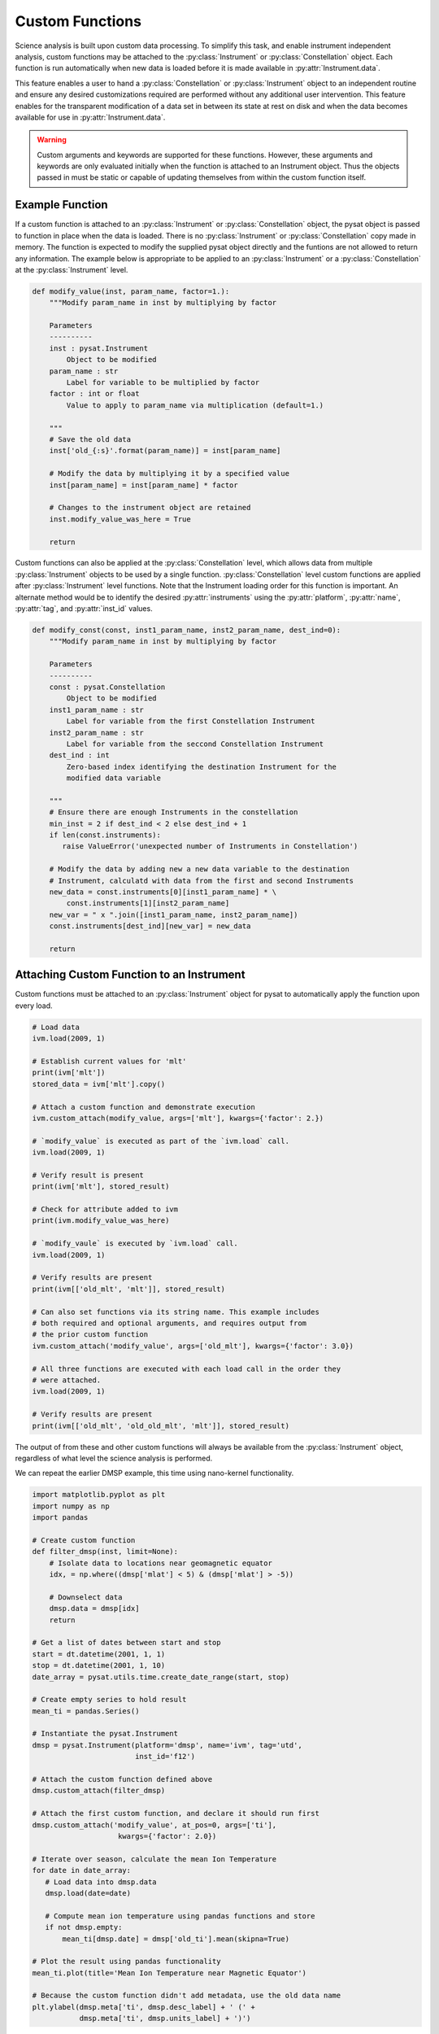 .. _tutorial_custom:

Custom Functions
----------------

Science analysis is built upon custom data processing. To simplify this task,
and enable instrument independent analysis, custom functions may be attached to
the :py:class:`Instrument` or :py:class:`Constellation` object. Each function is
run automatically when new data is loaded before it is made available in
:py:attr:`Instrument.data`.

This feature enables a user to hand a :py:class:`Constellation` or
:py:class:`Instrument` object to an independent routine and ensure any desired
customizations required are performed without any additional user intervention.
This feature enables for the transparent modification of a data set in between
its state at rest on disk and when the data becomes available for use in
:py:attr:`Instrument.data`.

.. warning:: Custom arguments and keywords are supported for these functions.
   However, these arguments and keywords are only evaluated initially when the
   function is attached to an Instrument object. Thus the objects passed in must
   be static or capable of updating themselves from within the custom function
   itself.


Example Function
^^^^^^^^^^^^^^^^

If a custom function is attached to an :py:class:`Instrument` or
:py:class:`Constellation` object, the pysat object is passed to function in
place when the data is loaded. There is no :py:class:`Instrument` or
:py:class:`Constellation` copy made in memory. The function is expected to modify
the supplied pysat object directly and the funtions are not allowed to return
any information.  The example below is appropriate to be applied to an
:py:class:`Instrument` or a :py:class:`Constellation` at the
:py:class:`Instrument` level.

.. code:: python

   def modify_value(inst, param_name, factor=1.):
       """Modify param_name in inst by multiplying by factor

       Parameters
       ----------
       inst : pysat.Instrument
           Object to be modified
       param_name : str
           Label for variable to be multiplied by factor
       factor : int or float
           Value to apply to param_name via multiplication (default=1.)

       """
       # Save the old data
       inst['old_{:s}'.format(param_name)] = inst[param_name]

       # Modify the data by multiplying it by a specified value
       inst[param_name] = inst[param_name] * factor

       # Changes to the instrument object are retained
       inst.modify_value_was_here = True

       return


Custom functions can also be applied at the :py:class:`Constellation` level,
which allows data from multiple :py:class:`Instrument` objects to be used by
a single function.  :py:class:`Constellation` level custom functions are applied
after :py:class:`Instrument` level functions.  Note that the Instrument loading
order for this function is important.  An alternate method would be to identify
the desired :py:attr:`instruments` using the :py:attr:`platform`,
:py:attr:`name`, :py:attr:`tag`, and :py:attr:`inst_id` values.


.. code:: python

   def modify_const(const, inst1_param_name, inst2_param_name, dest_ind=0):
       """Modify param_name in inst by multiplying by factor

       Parameters
       ----------
       const : pysat.Constellation
           Object to be modified
       inst1_param_name : str
           Label for variable from the first Constellation Instrument
       inst2_param_name : str
           Label for variable from the seccond Constellation Instrument
       dest_ind : int
           Zero-based index identifying the destination Instrument for the
           modified data variable

       """
       # Ensure there are enough Instruments in the constellation
       min_inst = 2 if dest_ind < 2 else dest_ind + 1
       if len(const.instruments):
	  raise ValueError('unexpected number of Instruments in Constellation')

       # Modify the data by adding new a new data variable to the destination
       # Instrument, calculatd with data from the first and second Instruments
       new_data = const.instruments[0][inst1_param_name] * \
           const.instruments[1][inst2_param_name]
       new_var = " x ".join([inst1_param_name, inst2_param_name])
       const.instruments[dest_ind][new_var] = new_data

       return



Attaching Custom Function to an Instrument
^^^^^^^^^^^^^^^^^^^^^^^^^^^^^^^^^^^^^^^^^^

Custom functions must be attached to an :py:class:`Instrument` object for pysat
to automatically apply the function upon every load.

.. code:: python

   # Load data
   ivm.load(2009, 1)

   # Establish current values for 'mlt'
   print(ivm['mlt'])
   stored_data = ivm['mlt'].copy()

   # Attach a custom function and demonstrate execution
   ivm.custom_attach(modify_value, args=['mlt'], kwargs={'factor': 2.})

   # `modify_value` is executed as part of the `ivm.load` call.
   ivm.load(2009, 1)

   # Verify result is present
   print(ivm['mlt'], stored_result)

   # Check for attribute added to ivm
   print(ivm.modify_value_was_here)

   # `modify_vaule` is executed by `ivm.load` call.
   ivm.load(2009, 1)

   # Verify results are present
   print(ivm[['old_mlt', 'mlt']], stored_result)

   # Can also set functions via its string name. This example includes
   # both required and optional arguments, and requires output from
   # the prior custom function
   ivm.custom_attach('modify_value', args=['old_mlt'], kwargs={'factor': 3.0})

   # All three functions are executed with each load call in the order they
   # were attached.
   ivm.load(2009, 1)

   # Verify results are present
   print(ivm[['old_mlt', 'old_old_mlt', 'mlt']], stored_result)


The output of from these and other custom functions will always be available
from the :py:class:`Instrument` object, regardless of what level the science
analysis is performed.

We can repeat the earlier DMSP example, this time using nano-kernel
functionality.

.. code:: python

    import matplotlib.pyplot as plt
    import numpy as np
    import pandas

    # Create custom function
    def filter_dmsp(inst, limit=None):
        # Isolate data to locations near geomagnetic equator
        idx, = np.where((dmsp['mlat'] < 5) & (dmsp['mlat'] > -5))

        # Downselect data
        dmsp.data = dmsp[idx]
	return

    # Get a list of dates between start and stop
    start = dt.datetime(2001, 1, 1)
    stop = dt.datetime(2001, 1, 10)
    date_array = pysat.utils.time.create_date_range(start, stop)

    # Create empty series to hold result
    mean_ti = pandas.Series()

    # Instantiate the pysat.Instrument
    dmsp = pysat.Instrument(platform='dmsp', name='ivm', tag='utd',
                            inst_id='f12')

    # Attach the custom function defined above
    dmsp.custom_attach(filter_dmsp)

    # Attach the first custom function, and declare it should run first
    dmsp.custom_attach('modify_value', at_pos=0, args=['ti'],
                        kwargs={'factor': 2.0})

    # Iterate over season, calculate the mean Ion Temperature
    for date in date_array:
       # Load data into dmsp.data
       dmsp.load(date=date)

       # Compute mean ion temperature using pandas functions and store
       if not dmsp.empty:
           mean_ti[dmsp.date] = dmsp['old_ti'].mean(skipna=True)

    # Plot the result using pandas functionality
    mean_ti.plot(title='Mean Ion Temperature near Magnetic Equator')

    # Because the custom function didn't add metadata, use the old data name
    plt.ylabel(dmsp.meta['ti', dmsp.desc_label] + ' (' +
               dmsp.meta['ti', dmsp.units_label] + ')')

Note the same result is obtained. The DMSP :py:class:`Instrument` object and
analysis are performed at the same level, so there is no strict gain by using
the pysat nano-kernel in this simple demonstration. However, we can use the
nano-kernel to translate this daily mean into an versatile
instrument-independent function.


Attaching Custom Function to an Instrument at Instantiation
^^^^^^^^^^^^^^^^^^^^^^^^^^^^^^^^^^^^^^^^^^^^^^^^^^^^^^^^^^^

Custom functions may also be attached to an :py:class:`Instrument` object
directly at instantiation via the :py:data:`custom` keyword.

.. code:: python

   # Create dictionary for each custom function and associated inputs
   custom_func_1 = {'function': modify_value, 'args': ['mlt'],
                    'kwargs': {'factor': 2.})}
   custom_func_2 = {'function': modify_value, 'args': ['old_mlt'],
                    'kwargs'={'factor': 3.0}}

   # Combine all dicts into a list in order of application and execution.
   # However, if you specify the 'at_pos' kwarg, it will take precedence.
   custom = [custom_func_1, custom_func_2]

   # Instantiate pysat.Instrument
   inst = pysat.Instrument(platform, name, inst_id=inst_id, tag=tag,
                           custom=custom)


Attaching Custom Function to a Constellation
^^^^^^^^^^^^^^^^^^^^^^^^^^^^^^^^^^^^^^^^^^^^

Attaching custom functions to :py:class:`Constellation` objects is done in the
same way as for :py:class:`Instrument` objects. The only difference is the
additional keyword argument :py:var:`apply_inst`, which defaults to
:py:value:`True` and applies the custom function to all of the
:py:class:`Constellation` :py:class:`Instrument` objects.

.. code:: python


   import pysatNASA

   # Apply a Constellation-level custom function at initialization
   const = pysat.Constellation(const_module=pysatNASA.constellations.icon,
	                       custom={'function': modify_const,
			               'apply_inst': False,
				       'args': ['Ion_Density', 'Oplus'],
				       'kwargs': {'dest_ind': 0}})
